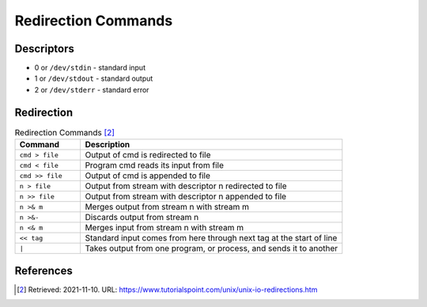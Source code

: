 Redirection Commands
====================


Descriptors
-----------
* 0 or ``/dev/stdin`` - standard input
* 1 or ``/dev/stdout`` - standard output
* 2 or ``/dev/stderr`` - standard error


Redirection
-----------
.. csv-table:: Redirection Commands [#1]_
    :widths: 20, 80
    :header: "Command", "Description"

    ``cmd > file``, "Output of cmd is redirected to file"
    ``cmd < file``, "Program cmd reads its input from file"
    ``cmd >> file``, "Output of cmd is appended to file"
    ``n > file``, "Output from stream with descriptor n redirected to file"
    ``n >> file``, "Output from stream with descriptor n appended to file"
    ``n >& m``, "Merges output from stream n with stream m"
    ``n >&-``, "Discards output from stream n"
    ``n <& m``, "Merges input from stream n with stream m"
    ``<< tag``, "Standard input comes from here through next tag at the start of line"
    ``|``, "Takes output from one program, or process, and sends it to another"


References
----------
.. [#1] Retrieved: 2021-11-10. URL: https://www.tutorialspoint.com/unix/unix-io-redirections.htm
